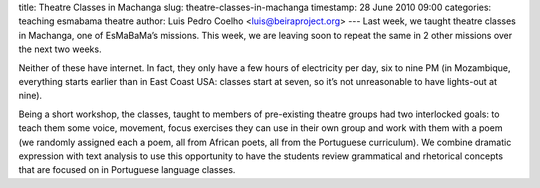 title: Theatre Classes in Machanga
slug: theatre-classes-in-machanga
timestamp: 28 June 2010 09:00
categories: teaching esmabama theatre
author: Luis Pedro Coelho <luis@beiraproject.org>
---
Last week, we taught theatre classes in Machanga, one of EsMaBaMa’s missions.
This week, we are leaving soon to repeat the same in 2 other missions over the
next two weeks.

Neither of these have internet. In fact, they only have a few hours of
electricity per day, six to nine PM (in Mozambique, everything starts earlier
than in East Coast USA: classes start at seven, so it’s not unreasonable to
have lights-out at nine).

Being a short workshop, the classes, taught to members of pre-existing theatre
groups had two interlocked goals: to teach them some voice, movement, focus
exercises they can use in their own group and work with them with a poem (we
randomly assigned each a poem, all from African poets, all from the Portuguese
curriculum). We combine dramatic expression with text analysis to use this
opportunity to have the students review grammatical and rhetorical concepts
that are focused on in Portuguese language classes.


